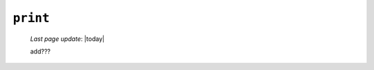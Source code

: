 .. _tables_print:

=========
``print``
=========

    *Last page update*: |today|
    
    .. image:: ../../../../_images/projects/packages/tables_print.png
    
    add???